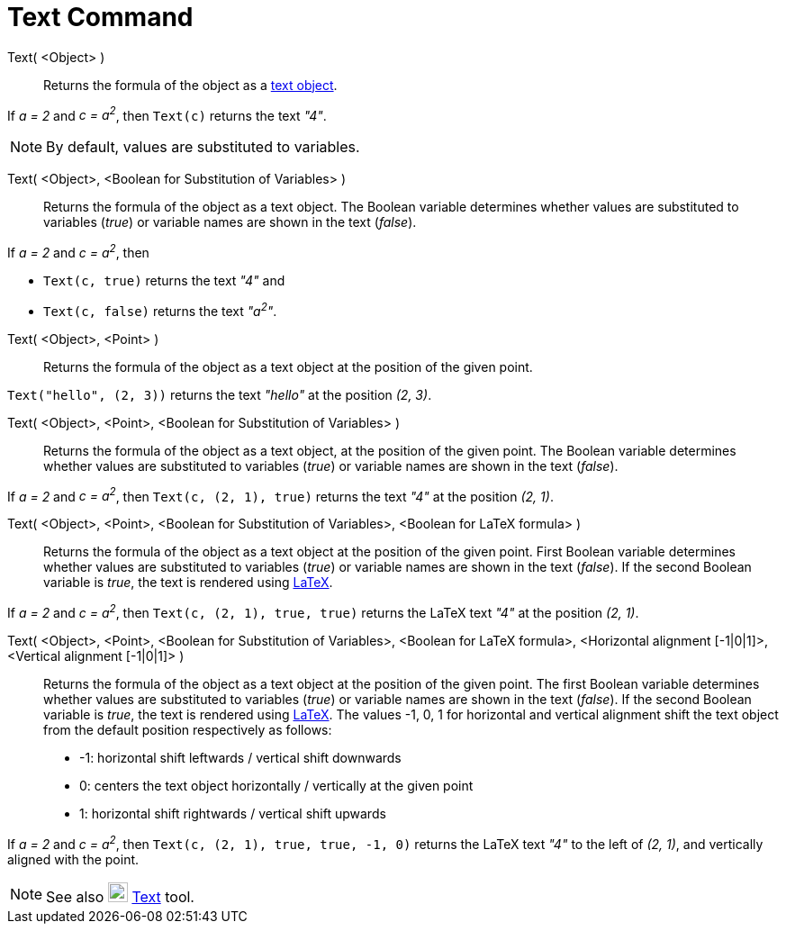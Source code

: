 = Text Command
:page-en: commands/Text
ifdef::env-github[:imagesdir: /en/modules/ROOT/assets/images]

Text( <Object> )::
  Returns the formula of the object as a xref:/Texts.adoc[text object].

[EXAMPLE]
====

If _a = 2_ and _c = a^2^_, then `++Text(c)++` returns the text _"4"_.

====

[NOTE]
====

By default, values are substituted to variables.

====

Text( <Object>, <Boolean for Substitution of Variables> )::
  Returns the formula of the object as a text object. The Boolean variable determines whether values are substituted to
  variables (_true_) or variable names are shown in the text (_false_).

[EXAMPLE]
====

If _a = 2_ and _c = a^2^_, then

* `++Text(c, true)++` returns the text _"4"_ and
* `++Text(c, false)++` returns the text _"a^2^"_.

====

Text( <Object>, <Point> )::
  Returns the formula of the object as a text object at the position of the given point.

[EXAMPLE]
====

`++Text("hello", (2, 3))++` returns the text _"hello"_ at the position _(2, 3)_.

====

Text( <Object>, <Point>, <Boolean for Substitution of Variables> )::
  Returns the formula of the object as a text object, at the position of the given point. The Boolean variable
  determines whether values are substituted to variables (_true_) or variable names are shown in the text (_false_).

[EXAMPLE]
====

If _a = 2_ and _c = a^2^_, then `++Text(c, (2, 1), true)++` returns the text _"4"_ at the position _(2, 1)_.

====

Text( <Object>, <Point>, <Boolean for Substitution of Variables>, <Boolean for LaTeX formula> )::
  Returns the formula of the object as a text object at the position of the given point. First Boolean variable
  determines whether values are substituted to variables (_true_) or variable names are shown in the text (_false_). If
  the second Boolean variable is _true_, the text is rendered using xref:/LaTeX.adoc[LaTeX].

[EXAMPLE]
====

If _a = 2_ and _c = a^2^_, then `++Text(c, (2, 1), true, true)++` returns the LaTeX text _"4"_ at the position _(2, 1)_.

====

Text( <Object>, <Point>, <Boolean for Substitution of Variables>, <Boolean for LaTeX formula>, <Horizontal alignment [-1|0|1]>, <Vertical alignment [-1|0|1]> )::
  Returns the formula of the object as a text object at the position of the given point. The first Boolean variable
  determines whether values are substituted to variables (_true_) or variable names are shown in the text (_false_). If
  the second Boolean variable is _true_, the text is rendered using xref:/LaTeX.adoc[LaTeX]. The values -1, 0, 1 for
  horizontal and vertical alignment shift the text object from the default position respectively as follows:
  * -1: horizontal shift leftwards / vertical shift downwards
  * 0: centers the text object horizontally / vertically at the given point
  * 1: horizontal shift rightwards / vertical shift upwards

[EXAMPLE]
====

If _a = 2_ and _c = a^2^_, then `++Text(c, (2, 1), true, true, -1, 0)++` returns the LaTeX text _"4"_ to the left of
_(2, 1)_, and vertically aligned with the point.

====

[NOTE]
====

See also image:22px-Mode_text.svg.png[Mode text.svg,width=22,height=22] xref:/tools/Text.adoc[Text] tool.

====
